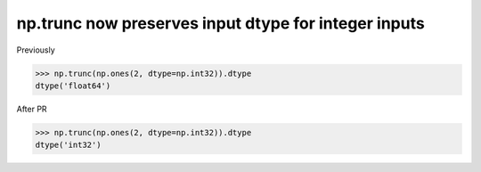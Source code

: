 np.trunc now preserves input dtype for integer inputs
-----------------------------------------------------

Previously

.. code-block:: python

    >>> np.trunc(np.ones(2, dtype=np.int32)).dtype
    dtype('float64')

After PR

.. code-block:: python

    >>> np.trunc(np.ones(2, dtype=np.int32)).dtype
    dtype('int32')

